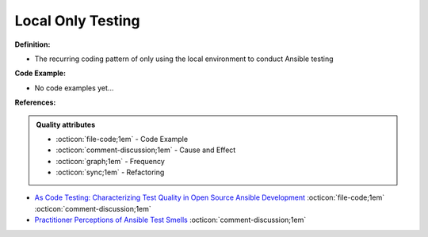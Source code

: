 Local Only Testing
^^^^^
**Definition:**

* The recurring coding pattern of only using the local environment to conduct Ansible testing

**Code Example:**

* No code examples yet...
.. TODO CODE EXAMPLE

**References:**

.. admonition:: Quality attributes

    * :octicon:`file-code;1em` -  Code Example
    * :octicon:`comment-discussion;1em` -  Cause and Effect
    * :octicon:`graph;1em` -  Frequency
    * :octicon:`sync;1em` -  Refactoring

* `As Code Testing: Characterizing Test Quality in Open Source Ansible Development <https://ieeexplore.ieee.org/abstract/document/9787876>`_ :octicon:`file-code;1em` :octicon:`comment-discussion;1em`
* `Practitioner Perceptions of Ansible Test Smells <https://ieeexplore.ieee.org/document/10092644/>`_ :octicon:`comment-discussion;1em`

